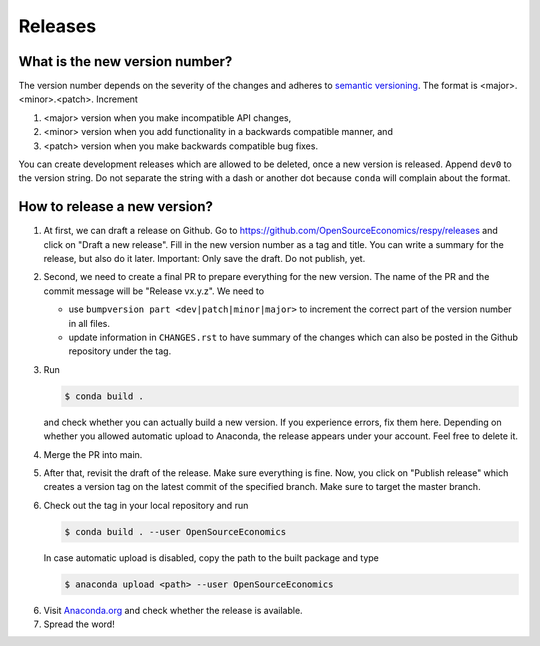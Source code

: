 Releases
========

What is the new version number?
-------------------------------

The version number depends on the severity of the changes and adheres to `semantic
versioning <https://semver.org/>`_. The format is <major>.<minor>.<patch>. Increment

1. <major> version when you make incompatible API changes,
2. <minor> version when you add functionality in a backwards compatible manner, and
3. <patch> version when you make backwards compatible bug fixes.

You can create development releases which are allowed to be deleted, once a new version
is released. Append ``dev0`` to the version string. Do not separate the string with a
dash or another dot because ``conda`` will complain about the format.


How to release a new version?
-----------------------------

1. At first, we can draft a release on Github. Go to
   https://github.com/OpenSourceEconomics/respy/releases and click on "Draft a new
   release". Fill in the new version number as a tag and title. You can write a summary
   for the release, but also do it later. Important: Only save the draft. Do not
   publish, yet.

2. Second, we need to create a final PR to prepare everything for the new version. The
   name of the PR and the commit message will be "Release vx.y.z". We need to

   - use ``bumpversion part <dev|patch|minor|major>`` to increment the correct part of
     the version number in all files.
   - update information in ``CHANGES.rst`` to have summary of the changes which
     can also be posted in the Github repository under the tag.

3. Run

   .. code-block:: bash

       $ conda build .

   and check whether you can actually build a new version. If you experience errors, fix
   them here. Depending on whether you allowed automatic upload to Anaconda, the release
   appears under your account. Feel free to delete it.

4. Merge the PR into main.

5. After that, revisit the draft of the release. Make sure everything is fine. Now, you
   click on "Publish release" which creates a version tag on the latest commit of the
   specified branch. Make sure to target the master branch.

6. Check out the tag in your local repository and run

   .. code-block:: bash

       $ conda build . --user OpenSourceEconomics

   In case automatic upload is disabled, copy the path to the built package and type

   .. code-block:: bash

       $ anaconda upload <path> --user OpenSourceEconomics

6. Visit `Anaconda.org <https://anaconda.org/OpenSourceEconomics/respy>`_ and check
   whether the release is available.

7. Spread the word!
